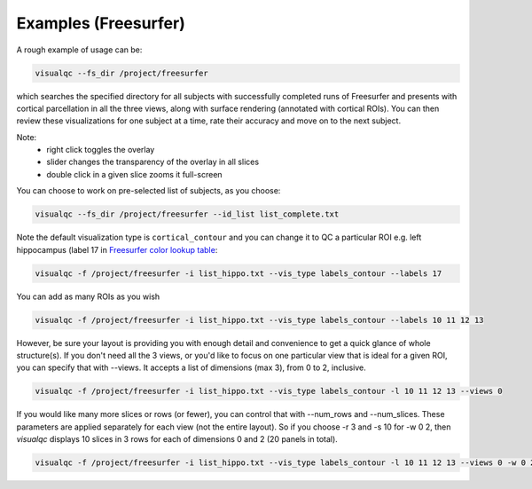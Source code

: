 Examples (Freesurfer)
----------------------

A rough example of usage can be:

.. code-block:: bash

    visualqc --fs_dir /project/freesurfer

which searches the specified directory for all subjects with successfully completed runs of Freesurfer and presents with cortical parcellation in all the three views, along with surface rendering (annotated with cortical ROIs). You can then review these visualizations for one subject at a time, rate their accuracy and move on to the next subject.

Note:
 - right click toggles the overlay
 - slider changes the transparency of the overlay in all slices
 - double click in a given slice zooms it full-screen

You can choose to work on pre-selected list of subjects, as you choose:

.. code-block:: bash

    visualqc --fs_dir /project/freesurfer --id_list list_complete.txt

Note the default visualization type is ``cortical_contour`` and you can change it to QC a particular ROI e.g. left hippocampus (label 17 in `Freesurfer color lookup table <https://surfer.nmr.mgh.harvard.edu/fswiki/FsTutorial/AnatomicalROI/FreeSurferColorLUT>`_:

.. code-block:: bash

    visualqc -f /project/freesurfer -i list_hippo.txt --vis_type labels_contour --labels 17

You can add as many ROIs as you wish

.. code-block:: bash

    visualqc -f /project/freesurfer -i list_hippo.txt --vis_type labels_contour --labels 10 11 12 13

However, be sure your layout is providing you with enough detail and convenience to get a quick glance of whole structure(s). If you don't need all the 3 views, or you'd like to focus on one particular view that is ideal for a given ROI, you can specify that with --views. It accepts a list of dimensions (max 3), from 0 to 2, inclusive.

.. code-block:: bash

    visualqc -f /project/freesurfer -i list_hippo.txt --vis_type labels_contour -l 10 11 12 13 --views 0


If you would like many more slices or rows (or fewer), you can control that with --num_rows and --num_slices. These parameters are applied separately for each view (not the entire layout). So if you choose -r 3 and -s 10 for -w 0 2, then `visualqc` displays 10 slices in 3 rows for each of dimensions 0 and 2 (20 panels in total).

.. code-block:: bash

    visualqc -f /project/freesurfer -i list_hippo.txt --vis_type labels_contour -l 10 11 12 13 --views 0 -w 0 2 -r 3 -s 10









